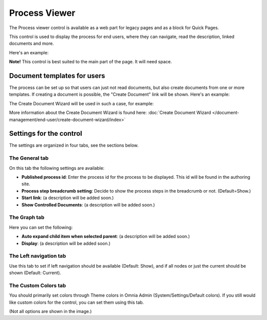 Process Viewer
===========================

The Process viewer control is available as a web part for legacy pages and as a block for Quick Pages.

This control is used to display the process for end users, where they can navigate, read the description, linked documents and more. 

Here's an example:

.. image:: process-viewer-new.png

**Note!** This control is best suited to the main part of the page. It will need space.

Document templates for users
****************************
The process can be set up so that users can just not read documents, but also create documents from one or more templates. If creating a document is possible, the "Create Document" link will be shown. Here's an example:

.. image:: create-document-link.png

The Create Document Wizard will be used in such a case, for example:

.. image:: create-new-document-example.png

More information about the Create Document Wizard is found here: :doc:`Create Document Wizard </document-management/end-user/create-document-wizard/index>`

Settings for the control
*************************
The settings are organized in four tabs, see the sections below.

The General tab
-------------------
On this tab the following settings are available:

.. image:: process-viewer-settings-general.png

+ **Published process id**: Enter the process id for the process to be displayed. This id will be found in the authoring site.
+ **Process step breadcrumb setting**: Decide to show the process steps in the breadcrumb or not. (Default=Show.)
+ **Start link**: (a description will be added soon.)
+ **Show Controlled Documents**: (a description will be added soon.)

The Graph tab
-----------------
Here you can set the following:

.. image:: process-viewer-graph.png

+ **Auto expand child item when selected parent**: (a description will be added soon.)
+ **Display**: (a description will be added soon.)

The Left navigation tab
------------------------
Use this tab to set if left navigation should be available (Default: Show), and if all nodes or just the current should be shown (Default: Current).

.. image:: qms-viewer-left-navigation.png

The Custom Colors tab
-----------------------
You should primarily set colors through Theme colors in Omnia Admin (System/Settings/Default colors). If you still would like custom colors for the control, you can set them using this tab.

.. image:: process-viewer-colors.png


(Not all options are shown in the image.)
